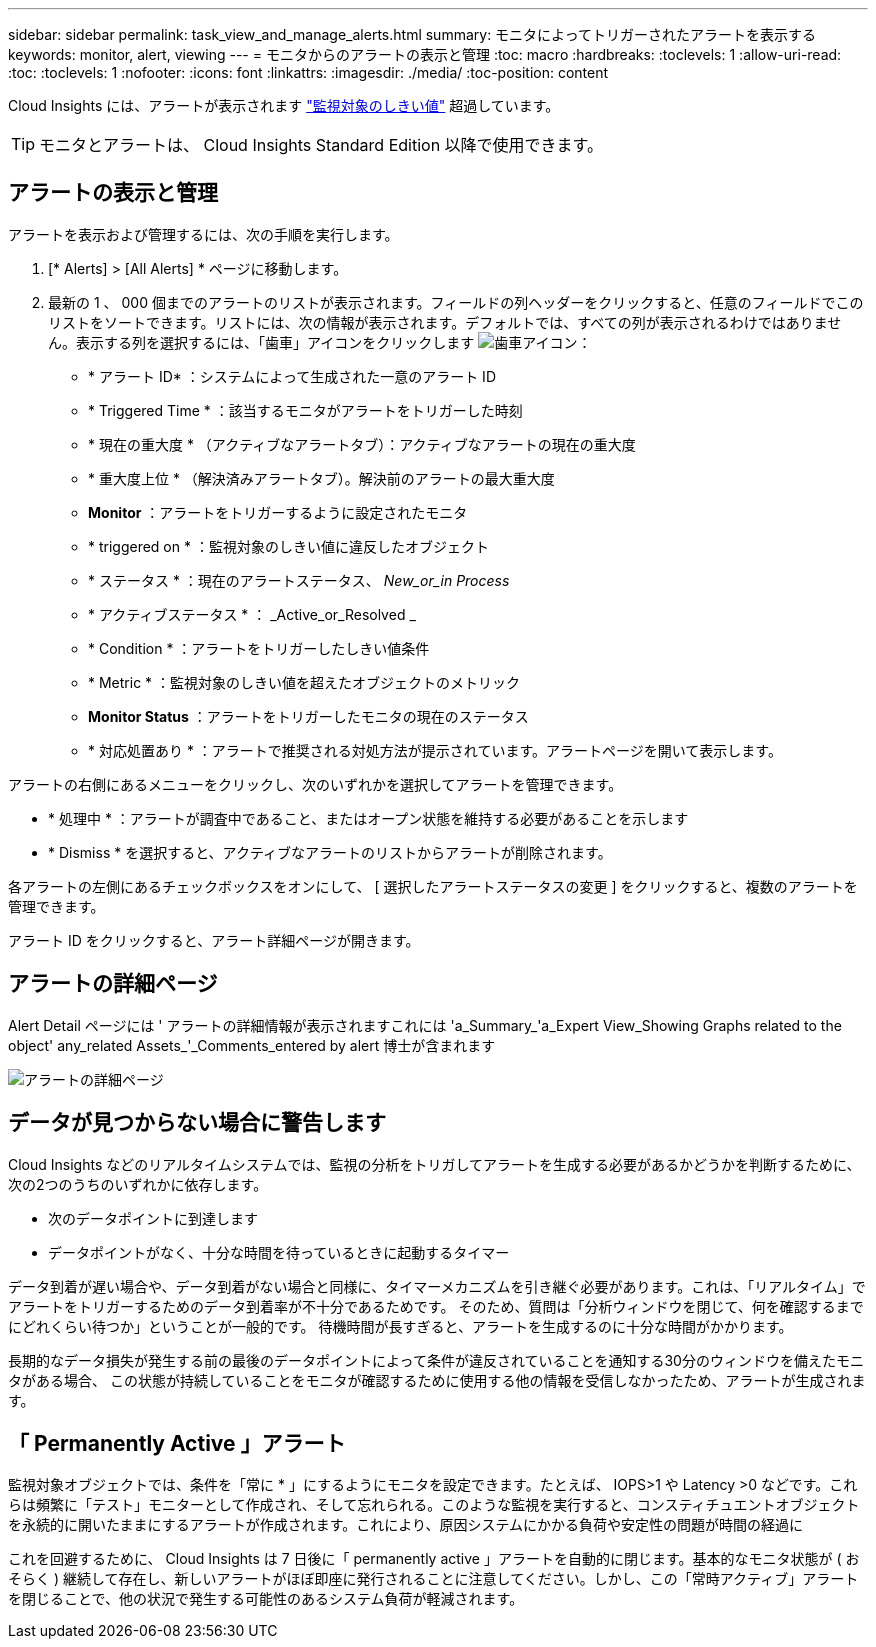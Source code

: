 ---
sidebar: sidebar 
permalink: task_view_and_manage_alerts.html 
summary: モニタによってトリガーされたアラートを表示する 
keywords: monitor, alert, viewing 
---
= モニタからのアラートの表示と管理
:toc: macro
:hardbreaks:
:toclevels: 1
:allow-uri-read: 
:toc: 
:toclevels: 1
:nofooter: 
:icons: font
:linkattrs: 
:imagesdir: ./media/
:toc-position: content


[role="lead"]
Cloud Insights には、アラートが表示されます link:task_create_monitor.html["監視対象のしきい値"] 超過しています。


TIP: モニタとアラートは、 Cloud Insights Standard Edition 以降で使用できます。



== アラートの表示と管理

アラートを表示および管理するには、次の手順を実行します。

. [* Alerts] > [All Alerts] * ページに移動します。
. 最新の 1 、 000 個までのアラートのリストが表示されます。フィールドの列ヘッダーをクリックすると、任意のフィールドでこのリストをソートできます。リストには、次の情報が表示されます。デフォルトでは、すべての列が表示されるわけではありません。表示する列を選択するには、「歯車」アイコンをクリックします image:gear.png["歯車アイコン"]：
+
** * アラート ID* ：システムによって生成された一意のアラート ID
** * Triggered Time * ：該当するモニタがアラートをトリガーした時刻
** * 現在の重大度 * （アクティブなアラートタブ）：アクティブなアラートの現在の重大度
** * 重大度上位 * （解決済みアラートタブ）。解決前のアラートの最大重大度
** *Monitor* ：アラートをトリガーするように設定されたモニタ
** * triggered on * ：監視対象のしきい値に違反したオブジェクト
** * ステータス * ：現在のアラートステータス、 _New_or_in Process_
** * アクティブステータス * ： _Active_or_Resolved _
** * Condition * ：アラートをトリガーしたしきい値条件
** * Metric * ：監視対象のしきい値を超えたオブジェクトのメトリック
** *Monitor Status* ：アラートをトリガーしたモニタの現在のステータス
** * 対応処置あり * ：アラートで推奨される対処方法が提示されています。アラートページを開いて表示します。




アラートの右側にあるメニューをクリックし、次のいずれかを選択してアラートを管理できます。

* * 処理中 * ：アラートが調査中であること、またはオープン状態を維持する必要があることを示します
* * Dismiss * を選択すると、アクティブなアラートのリストからアラートが削除されます。


各アラートの左側にあるチェックボックスをオンにして、 [ 選択したアラートステータスの変更 ] をクリックすると、複数のアラートを管理できます。

アラート ID をクリックすると、アラート詳細ページが開きます。



== アラートの詳細ページ

Alert Detail ページには ' アラートの詳細情報が表示されますこれには 'a_Summary_'a_Expert View_Showing Graphs related to the object' any_related Assets_'_Comments_entered by alert 博士が含まれます

image:alert_detail_page.png["アラートの詳細ページ"]



== データが見つからない場合に警告します

Cloud Insights などのリアルタイムシステムでは、監視の分析をトリガしてアラートを生成する必要があるかどうかを判断するために、次の2つのうちのいずれかに依存します。

* 次のデータポイントに到達します
* データポイントがなく、十分な時間を待っているときに起動するタイマー


データ到着が遅い場合や、データ到着がない場合と同様に、タイマーメカニズムを引き継ぐ必要があります。これは、「リアルタイム」でアラートをトリガーするためのデータ到着率が不十分であるためです。 そのため、質問は「分析ウィンドウを閉じて、何を確認するまでにどれくらい待つか」ということが一般的です。 待機時間が長すぎると、アラートを生成するのに十分な時間がかかります。

長期的なデータ損失が発生する前の最後のデータポイントによって条件が違反されていることを通知する30分のウィンドウを備えたモニタがある場合、 この状態が持続していることをモニタが確認するために使用する他の情報を受信しなかったため、アラートが生成されます。



== 「 Permanently Active 」アラート

監視対象オブジェクトでは、条件を「常に * 」にするようにモニタを設定できます。たとえば、 IOPS>1 や Latency >0 などです。これらは頻繁に「テスト」モニターとして作成され、そして忘れられる。このような監視を実行すると、コンスティチュエントオブジェクトを永続的に開いたままにするアラートが作成されます。これにより、原因システムにかかる負荷や安定性の問題が時間の経過に

これを回避するために、 Cloud Insights は 7 日後に「 permanently active 」アラートを自動的に閉じます。基本的なモニタ状態が ( おそらく ) 継続して存在し、新しいアラートがほぼ即座に発行されることに注意してください。しかし、この「常時アクティブ」アラートを閉じることで、他の状況で発生する可能性のあるシステム負荷が軽減されます。

